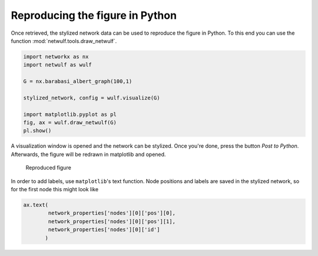 Reproducing the figure in Python
--------------------------------

Once retrieved, the stylized network data can be used
to reproduce the figure in Python. To this end you can use
the function :mod:`netwulf.tools.draw_netwulf`.

.. code:: python

    import networkx as nx
    import netwulf as wulf

    G = nx.barabasi_albert_graph(100,1)

    stylized_network, config = wulf.visualize(G)

    import matplotlib.pyplot as pl
    fig, ax = wulf.draw_netwulf(G)
    pl.show()


A visualization window is opened and the network can be stylized.
Once you're done, press the button `Post to Python`. Afterwards,
the figure will be redrawn in matplotlib and opened.

.. figure:: img/reproduced_figure.png

    Reproduced figure

In order to add labels, use ``matplotlib``'s text function.
Node positions and labels are saved in the stylized network, so
for the first node this might look like

.. code:: python

    ax.text(
            network_properties['nodes'][0]['pos'][0],
            network_properties['nodes'][0]['pos'][1],
            network_properties['nodes'][0]['id']
           )
